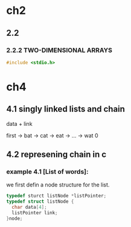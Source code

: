 #+STARTUP: hidestars
#+STARTUP: indents
* ch2
** 2.2
*** 2.2.2 TWO-DIMENSIONAL ARRAYS
    #+BEGIN_SRC c
      #include <stdio.h>

    #+END_SRC
* ch4
** 4.1 singly linked lists and chain
  data + link

  first -> bat -> cat -> eat -> ... -> wat 0

** 4.2 represening chain in c
*** example 4.1 [List of words]:
    we first defin a node structure for the list.
   #+BEGIN_SRC c
     typedef sturct listNode *listPointer;
     typedef struct listNode {
       char data[4];
       listPointer link;
     }node;

   #+END_SRC


  


  
